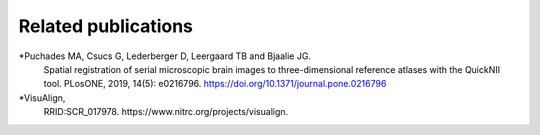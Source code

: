**Related publications**
----------------------------
*Puchades MA, Csucs G, Lederberger D, Leergaard TB and Bjaalie JG.
   Spatial registration of serial microscopic brain images to
   three-dimensional reference atlases with the QuickNII tool. PLosONE,
   2019, 14(5): e0216796. https://doi.org/10.1371/journal.pone.0216796

*VisuAlign, 
   RRID:SCR_017978. https://www.nitrc.org/projects/visualign.
